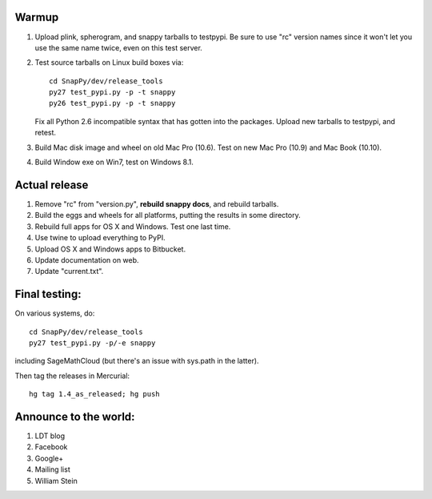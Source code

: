 Warmup
--------------

1. Upload plink, spherogram, and snappy tarballs to testpypi. Be sure
   to use "rc" version names since it won't let you use the same name
   twice, even on this test server.

2. Test source tarballs on Linux build boxes via::

     cd SnapPy/dev/release_tools
     py27 test_pypi.py -p -t snappy
     py26 test_pypi.py -p -t snappy

   Fix all Python 2.6 incompatible syntax that has gotten into the
   packages.  Upload new tarballs to testpypi, and retest.  

3. Build Mac disk image and wheel on old Mac Pro (10.6).  Test on new Mac Pro (10.9)
   and Mac Book (10.10).

4. Build Window exe on Win7, test on Windows 8.1.

Actual release
----------------------

1. Remove "rc" from "version.py", **rebuild snappy docs**, and rebuild
   tarballs.

2. Build the eggs and wheels for all platforms, putting the results in
   some directory.

3. Rebuild full apps for OS X and Windows.  Test one last time.

4. Use twine to upload everything to PyPI.

5. Upload OS X and Windows apps to Bitbucket.

6. Update documentation on web.

7. Update "current.txt".


Final testing:
---------------------------

On various systems, do::

  cd SnapPy/dev/release_tools
  py27 test_pypi.py -p/-e snappy

including SageMathCloud (but there's an issue with sys.path in the
latter).

Then tag the releases in Mercurial::

  hg tag 1.4_as_released; hg push


Announce to the world:
---------------------------

1. LDT blog

2. Facebook

3. Google+

4. Mailing list

5. William Stein 
